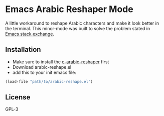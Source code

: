* Emacs Arabic Reshaper Mode
A little workaround to reshape Arabic characters and make it look better in the terminal.
This minor-mode was built to solve the problem stated in [[https://emacs.stackexchange.com/questions/44144/arabic-in-terminal-mode][Emacs stack exchange]].
[[./demo.gif]]
** Installation
- Make sure to install the [[https://github.com/Naheel-Azawy/c-arabic-reshaper][c-arabic-reshaper]] first
- Download arabic-reshape.el
- add this to your init emacs file:
#+BEGIN_SRC emacs-lisp
(load-file "path/to/arabic-reshape.el")
#+END_SRC
** License
GPL-3
